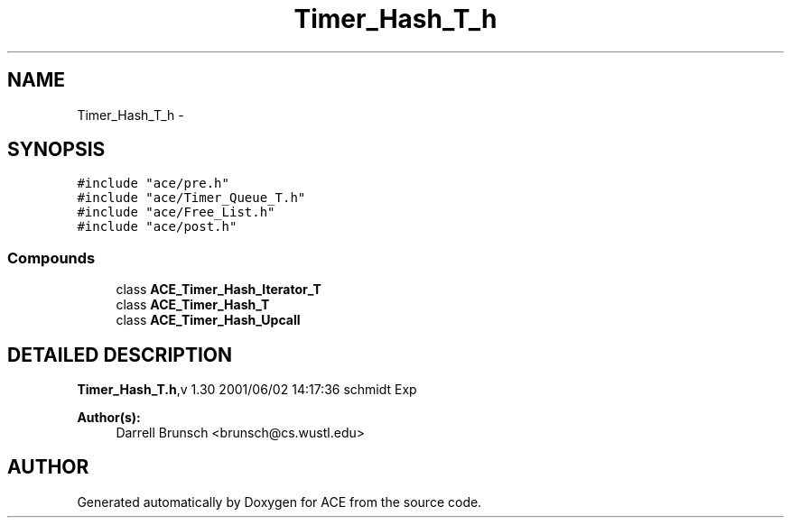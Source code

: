 .TH Timer_Hash_T_h 3 "5 Oct 2001" "ACE" \" -*- nroff -*-
.ad l
.nh
.SH NAME
Timer_Hash_T_h \- 
.SH SYNOPSIS
.br
.PP
\fC#include "ace/pre.h"\fR
.br
\fC#include "ace/Timer_Queue_T.h"\fR
.br
\fC#include "ace/Free_List.h"\fR
.br
\fC#include "ace/post.h"\fR
.br

.SS Compounds

.in +1c
.ti -1c
.RI "class \fBACE_Timer_Hash_Iterator_T\fR"
.br
.ti -1c
.RI "class \fBACE_Timer_Hash_T\fR"
.br
.ti -1c
.RI "class \fBACE_Timer_Hash_Upcall\fR"
.br
.in -1c
.SH DETAILED DESCRIPTION
.PP 
.PP
\fBTimer_Hash_T.h\fR,v 1.30 2001/06/02 14:17:36 schmidt Exp
.PP
\fBAuthor(s): \fR
.in +1c
 Darrell Brunsch <brunsch@cs.wustl.edu>
.PP
.SH AUTHOR
.PP 
Generated automatically by Doxygen for ACE from the source code.